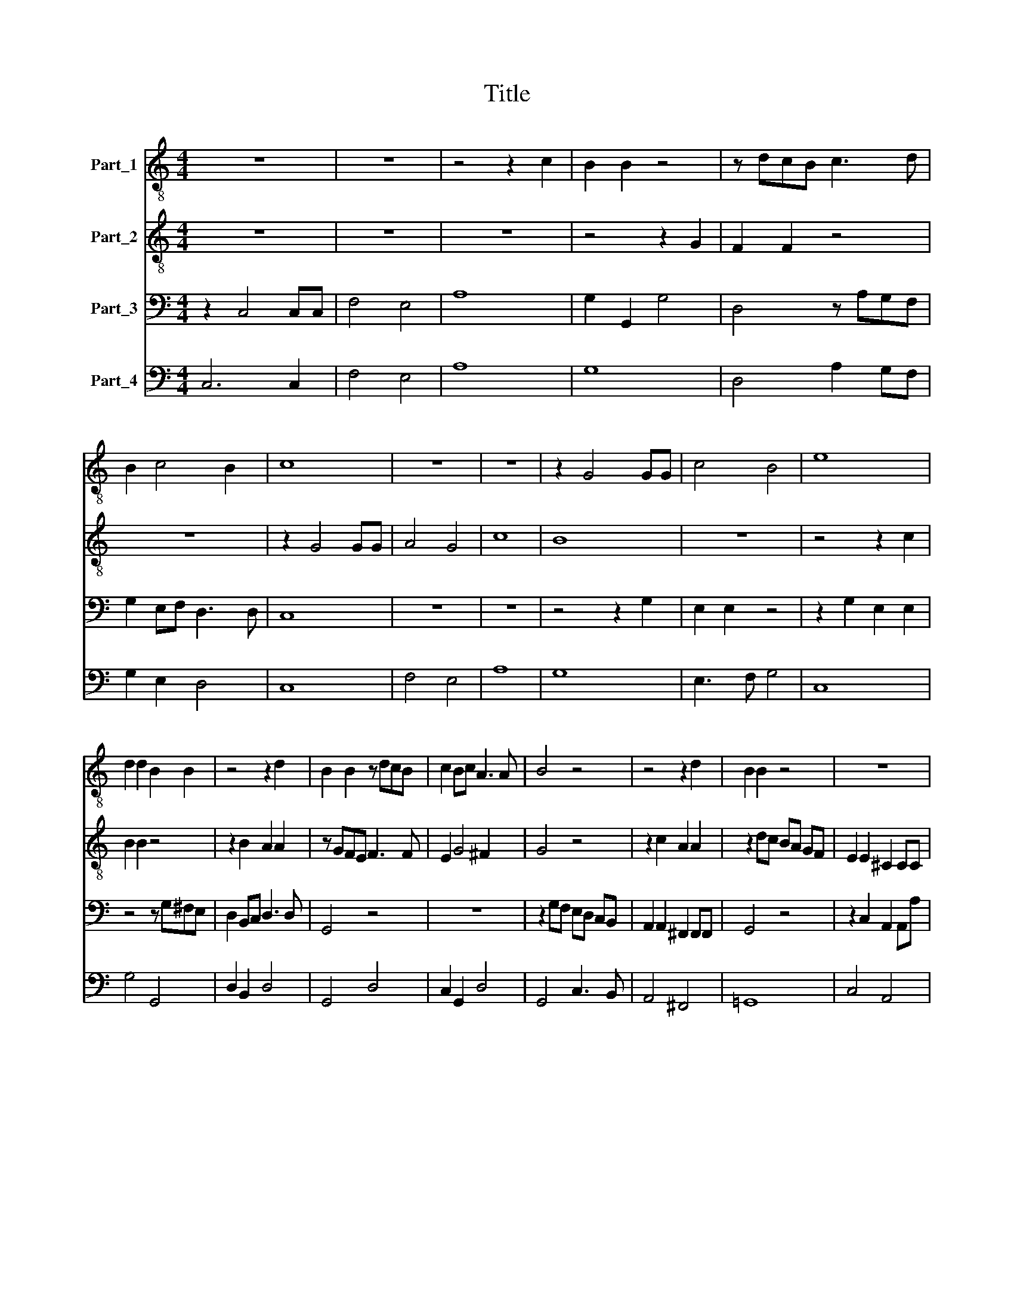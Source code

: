 X:1
T:Title
%%score 1 2 3 4
L:1/8
M:4/4
K:C
V:1 treble-8 nm="Part_1"
V:2 treble-8 nm="Part_2"
V:3 bass nm="Part_3"
V:4 bass nm="Part_4"
V:1
 z8 | z8 | z4 z2 c2 | B2 B2 z4 | z dcB c3 d | B2 c4 B2 | c8 | z8 | z8 | z2 G4 GG | c4 B4 | e8 | %12
 d2 d2 B2 B2 | z4 z2 d2 | B2 B2 z dcB | c2 Bc A3 A | B4 z4 | z4 z2 d2 | B2 B2 z4 | z8 | %20
 z2 dc BA GF | E2 E2 z4 | z2 ed cB AG | A2 A2 z2 c2 | d4 z2 d2 | e4 z2 G2- | G2 G4 FE | D4 D2 D2 | %28
 E8 | z2 e2 d2 e2 | (c2 d2) B4 | z BBB B2 c2 | d4 d4 | z8 | e2 de cc B2 | AABc dd c2 | B4 e2 de | %37
 c2 c2 f2 ef | d2 d2 e4 | d4 z4 | z4 z2 d2- | d2 B2 e4 | A4 z2 G2- | G2 c2 d4 | e8 | z8 | z8 | z8 | %48
 z8 | z8 | z8 | z2 c4 _B2 | A2 A2 z4 | z2 d4 c2 | B2 B2 z4 | z2 c4 _B2 | A2 A2 z4 | z2 d4 _B2 | %58
 A2 A2 z2 A2 | c2 _BA A4 | G4 z4 | z ccG _B2 G2 | A2 A2 GA _B2 | A4 z ccA | B2 G2 A2 c2 | %65
 d2 e2 d4 | c2 d4 z2 | z2 e4 z2 | feee eeed | dddd d2 cB | B8 | ^c2 A4 z2 | _BAAA AAAG | %73
 GGGG G2 FE | E8 | ^F8 | z2 G4 c2 | c4 c2 d2 | e4 e2 c2 | d8 | c8 |] %81
V:2
 z8 | z8 | z8 | z4 z2 G2 | F2 F2 z4 | z8 | z2 G4 GG | A4 G4 | c8 | B8 | z8 | z4 z2 c2 | B2 B2 z4 | %13
 z2 B2 A2 A2 | z GFE F3 F | E2 G4 ^F2 | G4 z4 | z2 c2 A2 A2 | z2 dc BA GF | E2 E2 ^C2 CC | %20
 D4 z2 d2 | c2 c2 z4 | z8 | z2 cB AG FE | D2 A2 G2 GG | c4 z2 E2- | E2 E4 DC | C4 C2 B,2 | C8 | %29
 z2 c2 B2 c2 | A4 ^G4 | z ^GGG G2 A2 | B4 B4 | z4 z GAB | cc B2 A2 z2 | z ^FGA BB A2 | G4 c2 Bc | %37
 A2 A2 d2 cd | B2 B2 c4 | B2 G4 E2 | A4 D4 | B4 G2 c2- | c2 d2 G2 c2 | (c4 B4) | c8 | z8 | z8 | %47
 z8 | z2 F4 F2 | c2 c2 z2 c_B | A6 _BA | G8 | F2 AA A2 Bc | d2 d2 z4 | z2 GG G2 AB | c2 c2 z4 | %56
 z2 c4 A2 | _BB B4 G2 | ^F2 F2 z2 FG | A2 GG G2 ^F2 | G4 z4 | z8 | z ccA _B2 G2 | A2 A2 z4 | %64
 z ddB c2 A2 | BBcc c2 B2 | c2 A4 z2 | z2 B4 z2 | cBBA AAA^G | ^GGGG A2 AA | A4 ^G4 | A2 E4 z2 | %72
 FEED DDD^C | ^CCCC D2 DD | D4 ^C4 | D8 | z2 G4 G2 | A4 A2 G2 | G4 G2 c2 | (c4 B4) | c8 |] %81
V:3
 z2 C,4 C,C, | F,4 E,4 | A,8 | G,2 G,,2 G,4 | D,4 z A,G,F, | G,2 E,F, D,3 D, | C,8 | z8 | z8 | %9
 z4 z2 G,2 | E,2 E,2 z4 | z2 G,2 E,2 E,2 | z4 z G,^F,E, | D,2 B,,C, D,3 D, | G,,4 z4 | z8 | %16
 z2 G,F, E,D, C,B,, | A,,2 A,,2 ^F,,2 F,,F,, | G,,4 z4 | z2 C,2 A,,2 A,,A, | ^F,2 F,2 z4 | %21
 z2 G,F, E,D, C,B,, | A,,2 A,,2 z2 E,2 | F,4 z4 | z2 F,2 G,4 | z2 C,4 C,2 | z2 E,,4 F,,2 | %27
 G,,4 G,,2 G,,2 | C,8 | z2 C,2 G,2 E,2 | F,4 E,4 | z E,E,E, E,2 A,,2 | G,,4 G,,4 | %33
 G,2 F,G, E,E, D,2 | C,2 z2 z A,,B,,C, | D,D, C,2 B,,2 z2 | G,2 F,G, E,2 E,2 | F,2 E,F, D,4 | %38
 G,4 C,4 | G,4 C,4 | A,,2 D,4 G,,2 | G,4 E,2 A,2- | A,2 D,2 (E,3 F,) | G,8 | C,8 | z2 C,4 C,2 | %46
 F,2 F,2 z2 F,F, | E,6 E,F, | D,8 | C,2 C,4 C,2 | D,4 _B,,4 | C,8 | F,,2 F,4 E,2 | %53
 D,D,D,D, D,2 E,^F, | G,G, G,4 F,2 | E,E,C,C, C,2 D,E, | F,2 F,2 z4 | z2 G,4 G,,2 | %58
 D,2 D,2 z2 D,D, | C,2 C,(C, D,4) | G,,G,G,E, F,2 D,2 | E,2 C,2 D,D, E,2 | F,4 z4 | %63
 z F,F,D, E,2 C,2 | G,2 G,2 z4 | G,2 E,2 G,4 | C,2 ^F,4 z2 | z2 ^G,4 z2 | A,G,G,F, F,F,F,E, | %69
 E,E,E,E, D,2 D,D, | E,8 | A,,2 ^C,4 z2 | D,C,C,_B,, B,,B,,B,,A,, | A,,A,,A,,A,, G,,2 G,,G,, | %74
 A,,8 | D,8 | z2 E,4 E,2 | F,4 F,2 B,,2 | C,4 C,2 E,,2 | G,,8 | C,8 |] %81
V:4
 C,6 C,2 | F,4 E,4 | A,8 | G,8 | D,4 A,2 G,F, | G,2 E,2 D,4 | C,8 | F,4 E,4 | A,8 | G,8 | %10
 E,3 F, G,4 | C,8 | G,4 G,,4 | D,2 B,,2 D,4 | G,,4 D,4 | C,2 G,,2 D,4 | G,,4 C,3 B,, | A,,4 ^F,,4 | %18
 =G,,8 | C,4 A,,4 | D,4 G,,4 | C,4 C,3 B,, | A,,4 E,4 | F,8 | F,4 G,4 | C,8 | E,,6 F,,2 | G,,8 | %28
 C,8 | z2 C,2 G,2 E,2 | F,4 E,4 | z E,E,E, E,2 A,,2 | G,,4 G,,4 | G,2 F,2 E,2 D,2 | %34
 C,2 B,,2 A,,2 B,,C, | D,2 C,2 B,,2 A,,2 | G,2 F,2 E,4 | F,2 E,2 D,4 | G,4 C,4 | G,4 C,4 | %40
 A,,2 D,4 G,,2 | G,4 E,2 A,2- | A,2 D,2 E,3 F, | G,8 | C,8 | z2 C,4 C,2 | F,2 F,2 z2 F,2 | %47
 E,4 E,4 | D,8 | C,6 C,2 | D,4 _B,,4 | C,8 | F,,2 F,4 E,2 | D,3 D, D,2 E,^F, | G,2 G,4 F,2 | %55
 E,2 C,4 D,E, | F,6 F,2 | _B,,2 G,,4 G,,2 | D,4 z2 D,2 | C,3 C, D,4 | G,,G,G,E, F,2 D,2 | %61
 E,2 C,2 D,2 E,2 | F,4 G,4 | F,2 F,D, E,2 C,2 | G,2 G,2 A,4 | G,2 E,2 G,4 | C,2 ^F,4 z2 | %67
 z2 ^G,4 z2 | A,2 G,2 F,4 | E,4 D,4 | E,8 | A,,2 ^C,4 z2 | D,2 C,2 _B,,4 | A,,4 G,,4 | A,,8 | D,8 | %76
 z2 E,4 E,2 | F,4 F,2 B,,2 | C,6 E,,2 | G,,8 | C,8 |] %81

